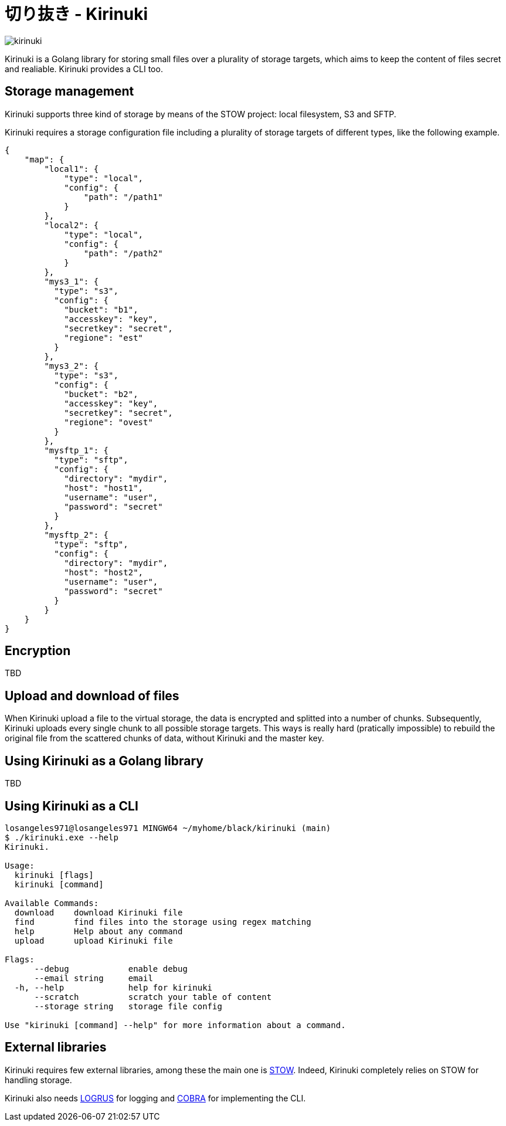 = 切り抜き - Kirinuki

image::.resources/kirinuki.png[]

Kirinuki is a Golang library for storing small files over a plurality of storage targets, which aims to keep the content of files secret and realiable. Kirinuki provides a CLI too.

== Storage management

Kirinuki supports three kind of storage by means of the STOW project: local filesystem, S3 and SFTP.

Kirinuki requires a storage configuration file including a plurality of storage targets of different types, like the following example.

[source,json]
----
{
    "map": {
        "local1": {
            "type": "local",
            "config": {
                "path": "/path1"
            }
        },
        "local2": {
            "type": "local",
            "config": {
                "path": "/path2"
            }
        },
        "mys3_1": {
          "type": "s3",
          "config": {
            "bucket": "b1",
            "accesskey": "key",
            "secretkey": "secret",
            "regione": "est"
          }
        },
        "mys3_2": {
          "type": "s3",
          "config": {
            "bucket": "b2",
            "accesskey": "key",
            "secretkey": "secret",
            "regione": "ovest"
          }
        },
        "mysftp_1": {
          "type": "sftp",
          "config": {
            "directory": "mydir",
            "host": "host1",
            "username": "user",
            "password": "secret"
          }
        },
        "mysftp_2": {
          "type": "sftp",
          "config": {
            "directory": "mydir",
            "host": "host2",
            "username": "user",
            "password": "secret"
          }
        }
    }
}
----

== Encryption

TBD

== Upload and download of files

When Kirinuki upload a file to the virtual storage, the data is encrypted and splitted into a number of chunks. Subsequently, Kirinuki uploads every single chunk to all possible storage targets. This ways is really hard (pratically impossible) to rebuild the original file from the scattered chunks of data, without Kirinuki and the master key. 

== Using Kirinuki as a Golang library

TBD

== Using Kirinuki as a CLI

[source,bash]
----
losangeles971@losangeles971 MINGW64 ~/myhome/black/kirinuki (main)
$ ./kirinuki.exe --help
Kirinuki.

Usage:
  kirinuki [flags]
  kirinuki [command]

Available Commands:
  download    download Kirinuki file
  find        find files into the storage using regex matching
  help        Help about any command
  upload      upload Kirinuki file

Flags:
      --debug            enable debug
      --email string     email
  -h, --help             help for kirinuki
      --scratch          scratch your table of content
      --storage string   storage file config

Use "kirinuki [command] --help" for more information about a command.
----

== External libraries

Kirinuki requires few external libraries, among these the main one is https://github.com/graymeta/stow[STOW].
Indeed, Kirinuki completely relies on STOW for handling storage.

Kirinuki also needs https://github.com/sirupsen/logrus[LOGRUS] for logging and https://github.com/spf13/cobra[COBRA] for implementing the CLI.






